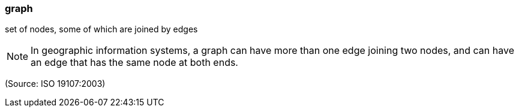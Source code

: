 === graph

set of nodes, some of which are joined by edges

NOTE: In geographic information systems, a graph can have more than one edge joining two nodes, and can have an edge that has the same node at both ends.

(Source: ISO 19107:2003)

